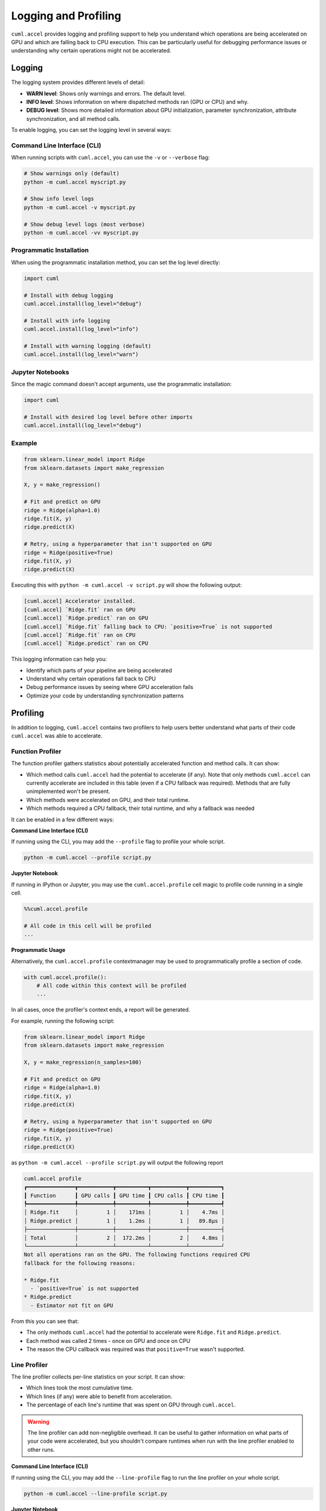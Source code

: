 Logging and Profiling
=====================

``cuml.accel`` provides logging and profiling support to help you understand
which operations are being accelerated on GPU and which are falling back to CPU
execution. This can be particularly useful for debugging performance issues or
understanding why certain operations might not be accelerated.

Logging
^^^^^^^

The logging system provides different levels of detail:

* **WARN level**: Shows only warnings and errors. The default level.
* **INFO level**: Shows information on where dispatched methods ran (GPU or CPU) and why.
* **DEBUG level**: Shows more detailed information about GPU initialization,
  parameter synchronization, attribute synchronization, and all method calls.

To enable logging, you can set the logging level in several ways:

Command Line Interface (CLI)
----------------------------

When running scripts with ``cuml.accel``, you can use the ``-v`` or ``--verbose`` flag:

.. code-block:: console

   # Show warnings only (default)
   python -m cuml.accel myscript.py

   # Show info level logs
   python -m cuml.accel -v myscript.py

   # Show debug level logs (most verbose)
   python -m cuml.accel -vv myscript.py

Programmatic Installation
-------------------------

When using the programmatic installation method, you can set the log level directly:

.. code-block:: python

   import cuml

   # Install with debug logging
   cuml.accel.install(log_level="debug")

   # Install with info logging
   cuml.accel.install(log_level="info")

   # Install with warning logging (default)
   cuml.accel.install(log_level="warn")

Jupyter Notebooks
-----------------

Since the magic command doesn't accept arguments, use the programmatic installation:

.. code-block:: python

   import cuml

   # Install with desired log level before other imports
   cuml.accel.install(log_level="debug")

Example
-------

.. code-block:: python

   from sklearn.linear_model import Ridge
   from sklearn.datasets import make_regression

   X, y = make_regression()

   # Fit and predict on GPU
   ridge = Ridge(alpha=1.0)
   ridge.fit(X, y)
   ridge.predict(X)

   # Retry, using a hyperparameter that isn't supported on GPU
   ridge = Ridge(positive=True)
   ridge.fit(X, y)
   ridge.predict(X)


Executing this with ``python -m cuml.accel -v script.py`` will show the following output:

.. code-block:: console

   [cuml.accel] Accelerator installed.
   [cuml.accel] `Ridge.fit` ran on GPU
   [cuml.accel] `Ridge.predict` ran on GPU
   [cuml.accel] `Ridge.fit` falling back to CPU: `positive=True` is not supported
   [cuml.accel] `Ridge.fit` ran on CPU
   [cuml.accel] `Ridge.predict` ran on CPU

This logging information can help you:

* Identify which parts of your pipeline are being accelerated
* Understand why certain operations fall back to CPU
* Debug performance issues by seeing where GPU acceleration fails
* Optimize your code by understanding synchronization patterns

Profiling
^^^^^^^^^

In addition to logging, ``cuml.accel`` contains two profilers to help users better
understand what parts of their code ``cuml.accel`` was able to accelerate.

Function Profiler
-----------------

The function profiler gathers statistics about potentially accelerated function
and method calls. It can show:

- Which method calls ``cuml.accel`` had the potential to accelerate (if any).
  Note that only methods ``cuml.accel`` can currently accelerate are included
  in this table (even if a CPU fallback was required). Methods that are fully
  unimplemented won't be present.
- Which methods were accelerated on GPU, and their total runtime.
- Which methods required a CPU fallback, their total runtime, and why a fallback was needed

It can be enabled in a few different ways:

**Command Line Interface (CLI)**

If running using the CLI, you may add the ``--profile`` flag to profile your
whole script.

.. code-block:: console

    python -m cuml.accel --profile script.py

**Jupyter Notebook**

If running in IPython or Jupyter, you may use the ``cuml.accel.profile`` cell
magic to profile code running in a single cell.

.. code-block:: python

   %%cuml.accel.profile

   # All code in this cell will be profiled
   ...

**Programmatic Usage**

Alternatively, the ``cuml.accel.profile`` contextmanager may be used to
programmatically profile a section of code.

.. code-block:: python

    with cuml.accel.profile():
        # All code within this context will be profiled
        ...

In all cases, once the profiler's context ends, a report will be generated.

For example, running the following script:

.. code-block:: python

   from sklearn.linear_model import Ridge
   from sklearn.datasets import make_regression

   X, y = make_regression(n_samples=100)

   # Fit and predict on GPU
   ridge = Ridge(alpha=1.0)
   ridge.fit(X, y)
   ridge.predict(X)

   # Retry, using a hyperparameter that isn't supported on GPU
   ridge = Ridge(positive=True)
   ridge.fit(X, y)
   ridge.predict(X)

as ``python -m cuml.accel --profile script.py`` will output the following report

.. code-block:: text

    cuml.accel profile
    ┏━━━━━━━━━━━━━━━┳━━━━━━━━━━━┳━━━━━━━━━━┳━━━━━━━━━━━┳━━━━━━━━━━┓
    ┃ Function      ┃ GPU calls ┃ GPU time ┃ CPU calls ┃ CPU time ┃
    ┡━━━━━━━━━━━━━━━╇━━━━━━━━━━━╇━━━━━━━━━━╇━━━━━━━━━━━╇━━━━━━━━━━┩
    │ Ridge.fit     │         1 │    171ms │         1 │    4.7ms │
    │ Ridge.predict │         1 │    1.2ms │         1 │   89.8µs │
    ├───────────────┼───────────┼──────────┼───────────┼──────────┤
    │ Total         │         2 │  172.2ms │         2 │    4.8ms │
    └───────────────┴───────────┴──────────┴───────────┴──────────┘
    Not all operations ran on the GPU. The following functions required CPU
    fallback for the following reasons:

    * Ridge.fit
      - `positive=True` is not supported
    * Ridge.predict
      - Estimator not fit on GPU

From this you can see that:

- The only methods ``cuml.accel`` had the potential to accelerate were
  ``Ridge.fit`` and ``Ridge.predict``.
- Each method was called 2 times - once on GPU and once on CPU
- The reason the CPU callback was required was that ``positive=True`` wasn't
  supported.

Line Profiler
-------------

The line profiler collects per-line statistics on your script. It can show:

- Which lines took the most cumulative time.
- Which lines (if any) were able to benefit from acceleration.
- The percentage of each line's runtime that was spent on GPU through ``cuml.accel``.

.. warning::

   The line profiler can add non-negligible overhead. It can be useful to
   gather information on what parts of your code were accelerated, but you
   shouldn't compare runtimes when run with the line profiler enabled to
   other runs.

**Command Line Interface (CLI)**

If running using the CLI, you may add the ``--line-profile`` flag to run the
line profiler on your whole script.

.. code-block:: console

    python -m cuml.accel --line-profile script.py

**Jupyter Notebook**

If running in IPython or Jupyter, you may use the ``cuml.accel.line_profile``
cell magic to run the line profiler on code in a single cell.

.. code-block:: python

   %%cuml.accel.line_profile

   # All code in this cell will be profiled
   ...

In all cases, once the profiler's context ends, a report will be generated.

For example, running the following script:

.. code-block:: python

   from sklearn.linear_model import Ridge
   from sklearn.datasets import make_regression

   X, y = make_regression(n_samples=100)

   # Fit and predict on GPU
   ridge = Ridge(alpha=1.0)
   ridge.fit(X, y)
   ridge.predict(X)

   # Retry, using a hyperparameter that isn't supported on GPU
   ridge = Ridge(positive=True)
   ridge.fit(X, y)
   ridge.predict(X)

as ``python -m cuml.accel --line-profile script.py`` will output the following report

.. code-block:: text

    cuml.accel line profile
    ┏━━━━┳━━━┳━━━━━━━━━┳━━━━━━━┳━━━━━━━━━━━━━━━━━━━━━━━━━━━━━━━━━━━━━━━━━━━━━━┓
    ┃  # ┃ N ┃    Time ┃ GPU % ┃ Source                                       ┃
    ┡━━━━╇━━━╇━━━━━━━━━╇━━━━━━━╇━━━━━━━━━━━━━━━━━━━━━━━━━━━━━━━━━━━━━━━━━━━━━━┩
    │  1 │ 1 │       - │     - │ from sklearn.linear_model import Ridge       │
    │  2 │ 1 │       - │     - │ from sklearn.datasets import make_regression │
    │  3 │   │         │       │                                              │
    │  4 │ 1 │   1.5ms │     - │ X, y = make_regression(n_samples=100)        │
    │  5 │   │         │       │                                              │
    │  6 │   │         │       │ # Fit and predict on GPU                     │
    │  7 │ 1 │       - │     - │ ridge = Ridge(alpha=1.0)                     │
    │  8 │ 1 │ 158.4ms │  99.0 │ ridge.fit(X, y)                              │
    │  9 │ 1 │   1.4ms │  97.0 │ ridge.predict(X)                             │
    │ 10 │   │         │       │                                              │
    │ 11 │   │         │       │ # Retry, using an unsupported hyperparameter │
    │ 12 │ 1 │       - │     - │ ridge = Ridge(positive=True)                 │
    │ 13 │ 1 │   6.3ms │   0.0 │ ridge.fit(X, y)                              │
    │ 14 │ 1 │ 153.4µs │   0.0 │ ridge.predict(X)                             │
    └────┴───┴─────────┴───────┴──────────────────────────────────────────────┘
    Ran in 168.3ms, 94.5% on GPU


From this you can see that:

- The first calls to ``Ridge.fit`` and ``Ridge.predict`` (lines 8 and 9) ran on
  GPU, while the latter calls to these same methods (lines 13 and 14) fell back
  to CPU. No other lines had the opportunity for GPU acceleration.

- The script ran in 168.3 ms, 94.5% of which was spent on GPU method calls.
  High percentages here *may* indicate a good fit for ``cuml.accel``, as a
  majority of the total time is spent in accelerated methods. However, even a
  low percentage here may still be worthwhile if the total time taken by the
  script is reduced compared to running without ``cuml.accel``.

- The time taken by the GPU accelerated calls is *much higher* than the time
  taken by the equivalent CPU calls. This is because we're running on very
  small data here, where the overhead of CPU <-> GPU transfer dominates the
  runtime. So while we had a high percentage of utilization (usually good!),
  the runtimes indicate that this particular script may be better run without
  ``cuml.accel``. For this estimator, acceleration does become more beneficial
  once run on larger problems (try increasing to ``n_samples=10_000``).
